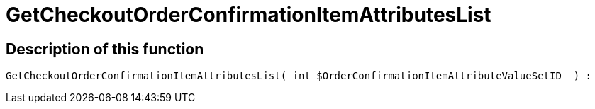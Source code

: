 = GetCheckoutOrderConfirmationItemAttributesList
:lang: en
// include::{includedir}/_header.adoc[]
:keywords: GetCheckoutOrderConfirmationItemAttributesList
:position: 0

//  auto generated content Thu, 06 Jul 2017 00:09:37 +0200
== Description of this function

[source,plenty]
----

GetCheckoutOrderConfirmationItemAttributesList( int $OrderConfirmationItemAttributeValueSetID  ) :

----

